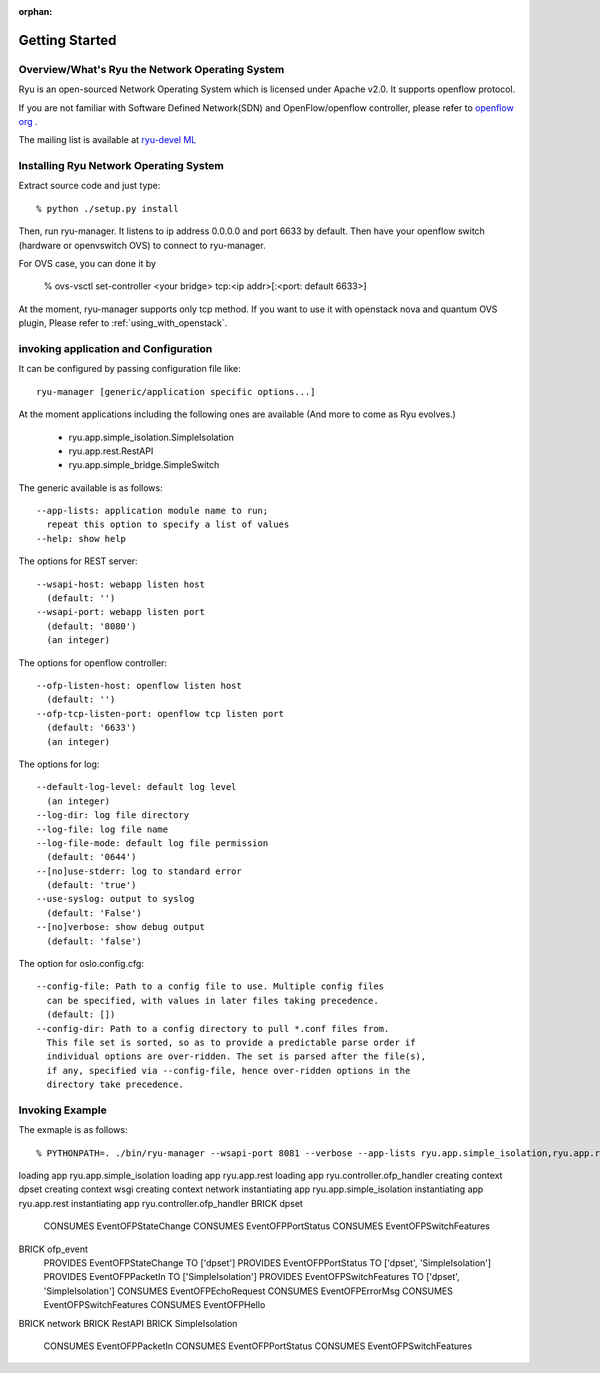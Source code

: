 :orphan:

.. _getting_started:

***************
Getting Started
***************

Overview/What's Ryu the Network Operating System
================================================
Ryu is an open-sourced Network Operating System which is licensed under Apache v2.0.
It supports openflow protocol.

If you are not familiar with Software Defined Network(SDN) and
OpenFlow/openflow controller,
please refer to `openflow org <http://www.openflow.org/>`_ .

The mailing list is available at
`ryu-devel ML <https://lists.sourceforge.net/lists/listinfo/ryu-devel>`_


Installing Ryu Network Operating System
=======================================
Extract source code and just type::

   % python ./setup.py install

Then, run ryu-manager.
It listens to ip address 0.0.0.0 and port 6633 by default.
Then have your openflow switch (hardware or openvswitch OVS) to connect to
ryu-manager.

For OVS case, you can done it by

  % ovs-vsctl set-controller <your bridge>  tcp:<ip addr>[:<port: default 6633>]

At the moment, ryu-manager supports only tcp method.
If you want to use it with openstack nova and quantum OVS plugin,
Please refer to :ref:`using_with_openstack`.

invoking application and Configuration
======================================
It can be configured by passing configuration file like::

  ryu-manager [generic/application specific options...]

At the moment applications including the following ones are available
(And more to come as Ryu evolves.)

  * ryu.app.simple_isolation.SimpleIsolation
  * ryu.app.rest.RestAPI
  * ryu.app.simple_bridge.SimpleSwitch

The generic available is as follows::

  --app-lists: application module name to run;
    repeat this option to specify a list of values
  --help: show help

The options for REST server::

  --wsapi-host: webapp listen host
    (default: '')
  --wsapi-port: webapp listen port
    (default: '8080')
    (an integer)

The options for openflow controller::

  --ofp-listen-host: openflow listen host
    (default: '')
  --ofp-tcp-listen-port: openflow tcp listen port
    (default: '6633')
    (an integer)

The options for log::

  --default-log-level: default log level
    (an integer)
  --log-dir: log file directory
  --log-file: log file name
  --log-file-mode: default log file permission
    (default: '0644')
  --[no]use-stderr: log to standard error
    (default: 'true')
  --use-syslog: output to syslog
    (default: 'False')
  --[no]verbose: show debug output
    (default: 'false')

The option for oslo.config.cfg::

  --config-file: Path to a config file to use. Multiple config files
    can be specified, with values in later files taking precedence.
    (default: [])
  --config-dir: Path to a config directory to pull *.conf files from.
    This file set is sorted, so as to provide a predictable parse order if
    individual options are over-ridden. The set is parsed after the file(s),
    if any, specified via --config-file, hence over-ridden options in the
    directory take precedence.


Invoking Example
================
The exmaple is as follows::

% PYTHONPATH=. ./bin/ryu-manager --wsapi-port 8081 --verbose --app-lists ryu.app.simple_isolation,ryu.app.rest
loading app ryu.app.simple_isolation
loading app ryu.app.rest
loading app ryu.controller.ofp_handler
creating context dpset
creating context wsgi
creating context network
instantiating app ryu.app.simple_isolation
instantiating app ryu.app.rest
instantiating app ryu.controller.ofp_handler
BRICK dpset
  CONSUMES EventOFPStateChange
  CONSUMES EventOFPPortStatus
  CONSUMES EventOFPSwitchFeatures
BRICK ofp_event
  PROVIDES EventOFPStateChange TO ['dpset']
  PROVIDES EventOFPPortStatus TO ['dpset', 'SimpleIsolation']
  PROVIDES EventOFPPacketIn TO ['SimpleIsolation']
  PROVIDES EventOFPSwitchFeatures TO ['dpset', 'SimpleIsolation']
  CONSUMES EventOFPEchoRequest
  CONSUMES EventOFPErrorMsg
  CONSUMES EventOFPSwitchFeatures
  CONSUMES EventOFPHello
BRICK network
BRICK RestAPI
BRICK SimpleIsolation
  CONSUMES EventOFPPacketIn
  CONSUMES EventOFPPortStatus
  CONSUMES EventOFPSwitchFeatures
